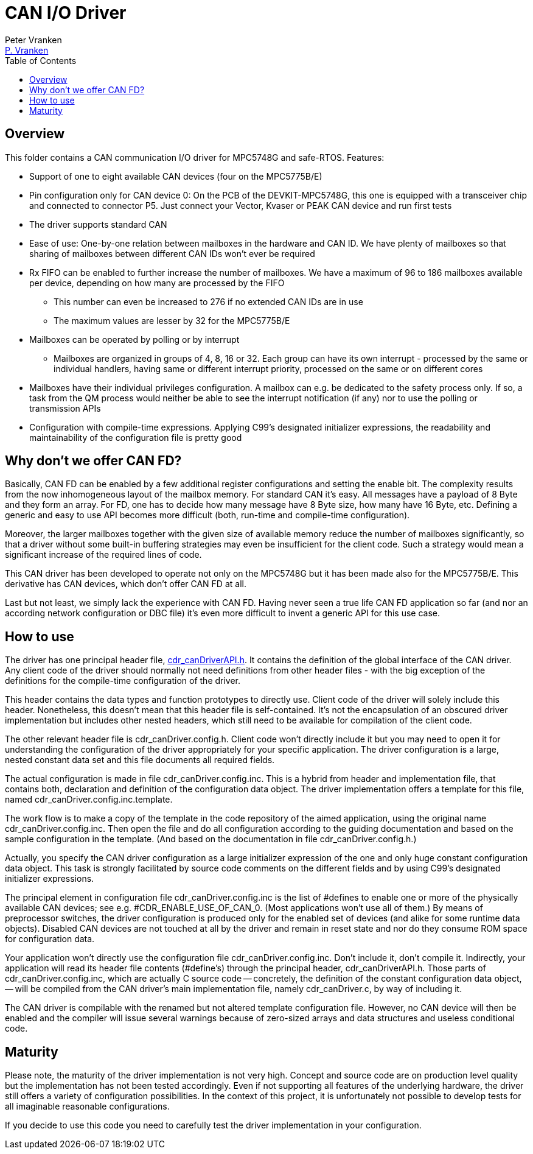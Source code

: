 = CAN I/O Driver
:Author:            Peter Vranken
:Email:             mailto:Peter_Vranken@Yahoo.de[P. Vranken]
:Revision:          1
//:doctype:           book
:title-page:
//:table-caption:     Tabelle // TODO Extract all german label settings into new template
:toc:               left
//:toc-title:         Inhaltsverzeichnis
//:toc:
:toclevels:         3
//:numbered:
:xrefstyle:         short
//:sectanchors:       // Have URLs for chapters (http://.../#section-name
:icons:             font
:caution-caption:   :fire:
:important-caption: :exclamation:
:note-caption:      :paperclip:
:tip-caption:       :bulb:
:warning-caption:   :warning:
// https://asciidoctor.org/docs/user-manual/

== Overview

This folder contains a CAN communication I/O driver for MPC5748G and
safe-RTOS. Features:

* Support of one to eight available CAN devices (four on the MPC5775B/E)
* Pin configuration only for CAN device 0: On the PCB of the
  DEVKIT-MPC5748G, this one is equipped with a transceiver chip and connected
  to connector P5. Just connect your Vector, Kvaser or PEAK CAN device and
  run first tests
* The driver supports standard CAN
* Ease of use: One-by-one relation between mailboxes in the hardware and
  CAN ID. We have plenty of mailboxes so that sharing of mailboxes between
  different CAN IDs won't ever be required
* Rx FIFO can be enabled to further increase the number of mailboxes. We
  have a maximum of 96 to 186 mailboxes available per device, depending on
  how many are processed by the FIFO
 ** This number can even be increased to 276 if no extended CAN IDs are in
    use
 ** The maximum values are lesser by 32 for the MPC5775B/E
* Mailboxes can be operated by polling or by interrupt
 ** Mailboxes are organized in groups of 4, 8, 16 or 32. Each group can
    have its own interrupt - processed by the same or individual handlers,
    having same or different interrupt priority, processed on the same or
    on different cores
* Mailboxes have their individual privileges configuration. A mailbox can
  e.g. be dedicated to the safety process only. If so, a task from the QM
  process would neither be able to see the interrupt notification (if any)
  nor to use the polling or transmission APIs
* Configuration with compile-time expressions. Applying C99's designated
  initializer expressions, the readability and maintainability of the
  configuration file is pretty good

== Why don't we offer CAN FD?

Basically, CAN FD can be enabled by a few additional register
configurations and setting the enable bit. The complexity results from the
now inhomogeneous layout of the mailbox memory. For standard CAN it's
easy. All messages have a payload of 8 Byte and they form an array. For
FD, one has to decide how many message have 8 Byte size, how many have 16
Byte, etc. Defining a generic and easy to use API becomes more difficult
(both, run-time and compile-time configuration).

Moreover, the larger mailboxes together with the given size of available
memory reduce the number of mailboxes significantly, so that a driver
without some built-in buffering strategies may even be insufficient for
the client code. Such a strategy would mean a significant increase of the
required lines of code.

This CAN driver has been developed to operate not only on the MPC5748G but
it has been made also for the MPC5775B/E. This derivative has CAN devices,
which don't offer CAN FD at all.

Last but not least, we simply lack the experience with CAN FD. Having
never seen a true life CAN FD application so far (and nor an according
network configuration or DBC file) it's even more difficult to invent a
generic API for this use case.

== How to use

The driver has one principal header file,
https://github.com/PeterVranken/DEVKIT-MPC5748G/blob/master/samples/CAN/code/system/drivers/CAN/cdr_canDriverAPI.h[cdr_canDriverAPI.h^].
It contains the definition of the global interface of the CAN driver. Any
client code of the driver should normally not need definitions from other
header files - with the big exception of the definitions for the
compile-time configuration of the driver.

This header contains the data types and function prototypes to directly
use. Client code of the driver will solely include this header.
Nonetheless, this doesn't mean that this header file is self-contained.
It's not the encapsulation of an obscured driver implementation but
includes other nested headers, which still need to be available for
compilation of the client code.

The other relevant header file is cdr_canDriver.config.h. Client code
won't directly include it but you may need to open it for understanding
the configuration of the driver appropriately for your specific
application. The driver configuration is a large, nested constant data set
and this file documents all required fields.

The actual configuration is made in file cdr_canDriver.config.inc. This is
a hybrid from header and implementation file, that contains both,
declaration and definition of the configuration data object. The driver
implementation offers a template for this file, named
cdr_canDriver.config.inc.template.

The work flow is to make a copy of the template in the code repository of
the aimed application, using the original name cdr_canDriver.config.inc.
Then open the file and do all configuration according to the guiding
documentation and based on the sample configuration in the template. (And
based on the documentation in file cdr_canDriver.config.h.)

Actually, you specify the CAN driver configuration as a large initializer
expression of the one and only huge constant configuration data object.
This task is strongly facilitated by source code comments on the different
fields and by using C99's designated initializer expressions.

The principal element in configuration file cdr_canDriver.config.inc is
the list of #defines to enable one or more of the physically available CAN
devices; see e.g. #CDR_ENABLE_USE_OF_CAN_0. (Most applications won't use
all of them.) By means of preprocessor switches, the driver configuration
is produced only for the enabled set of devices (and alike for some
runtime data objects). Disabled CAN devices are not touched at all by the
driver and remain in reset state and nor do they consume ROM space for
configuration data.

Your application won't directly use the configuration file
cdr_canDriver.config.inc. Don't include it, don't compile it. Indirectly,
your application will read its header file contents (#define's) through
the principal header, cdr_canDriverAPI.h. Those parts of
cdr_canDriver.config.inc, which are actually C source code -- concretely,
the definition of the constant configuration data object, -- will be
compiled from the CAN driver's main implementation file, namely
cdr_canDriver.c, by way of including it.

The CAN driver is compilable with the renamed but not altered template
configuration file. However, no CAN device will then be enabled and the
compiler will issue several warnings because of zero-sized arrays and data
structures and useless conditional code.

== Maturity

Please note, the maturity of the driver implementation is not very high.
Concept and source code are on production level quality but the
implementation has not been tested accordingly. Even if not supporting all
features of the underlying hardware, the driver still offers a variety of
configuration possibilities. In the context of this project, it is
unfortunately not possible to develop tests for all imaginable reasonable
configurations.

If you decide to use this code you need to carefully test the driver
implementation in your configuration.

:Local Variables:
:coding:    utf-8
:End:

